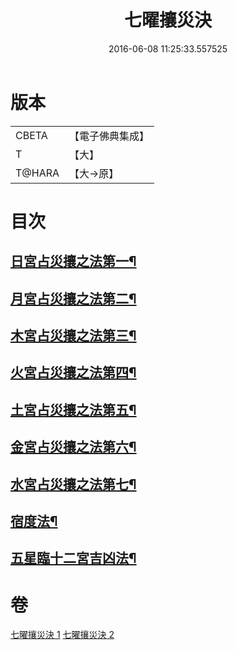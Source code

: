 #+TITLE: 七曜攘災決 
#+DATE: 2016-06-08 11:25:33.557525

* 版本
 |     CBETA|【電子佛典集成】|
 |         T|【大】     |
 |    T@HARA|【大→原】   |

* 目次
** [[file:KR6j0539_001.txt::001-0426c7][日宮占災攘之法第一¶]]
** [[file:KR6j0539_001.txt::001-0426c15][月宮占災攘之法第二¶]]
** [[file:KR6j0539_001.txt::001-0426c24][木宮占災攘之法第三¶]]
** [[file:KR6j0539_001.txt::001-0427a4][火宮占災攘之法第四¶]]
** [[file:KR6j0539_001.txt::001-0427a15][土宮占災攘之法第五¶]]
** [[file:KR6j0539_001.txt::001-0427a26][金宮占災攘之法第六¶]]
** [[file:KR6j0539_001.txt::001-0427b7][水宮占災攘之法第七¶]]
** [[file:KR6j0539_001.txt::001-0427b19][宿度法¶]]
** [[file:KR6j0539_002.txt::002-0451b18][五星臨十二宮吉凶法¶]]

* 卷
[[file:KR6j0539_001.txt][七曜攘災決 1]]
[[file:KR6j0539_002.txt][七曜攘災決 2]]

